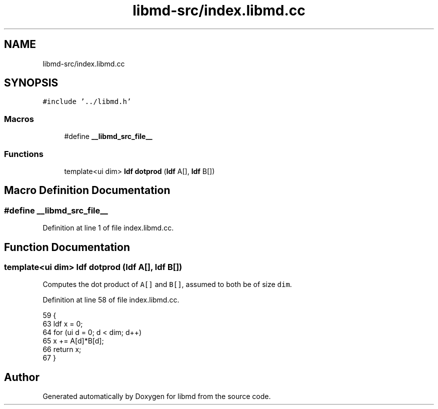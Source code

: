 .TH "libmd-src/index.libmd.cc" 3 "Tue Sep 29 2020" "Version -0." "libmd" \" -*- nroff -*-
.ad l
.nh
.SH NAME
libmd-src/index.libmd.cc
.SH SYNOPSIS
.br
.PP
\fC#include '\&.\&./libmd\&.h'\fP
.br

.SS "Macros"

.in +1c
.ti -1c
.RI "#define \fB__libmd_src_file__\fP"
.br
.in -1c
.SS "Functions"

.in +1c
.ti -1c
.RI "template<ui dim> \fBldf\fP \fBdotprod\fP (\fBldf\fP A[], \fBldf\fP B[])"
.br
.in -1c
.SH "Macro Definition Documentation"
.PP 
.SS "#define __libmd_src_file__"

.PP
Definition at line 1 of file index\&.libmd\&.cc\&.
.SH "Function Documentation"
.PP 
.SS "template<ui dim> \fBldf\fP dotprod (\fBldf\fP A[], \fBldf\fP B[])"
Computes the dot product of \fCA[]\fP and \fCB[]\fP, assumed to both be of size \fCdim\fP\&.
.PP
Definition at line 58 of file index\&.libmd\&.cc\&.
.PP
.nf
59 {
63     ldf x = 0;
64     for (ui d = 0; d < dim; d++)
65         x += A[d]*B[d];
66     return x;
67 }
.fi
.SH "Author"
.PP 
Generated automatically by Doxygen for libmd from the source code\&.
